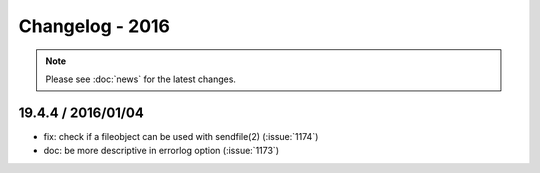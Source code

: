 ================
Changelog - 2016
================

.. note::

   Please see :doc:`news` for the latest changes.

19.4.4 / 2016/01/04
===================

- fix: check if a fileobject can be used with sendfile(2) (:issue:`1174`)
- doc: be more descriptive in errorlog option (:issue:`1173`)
